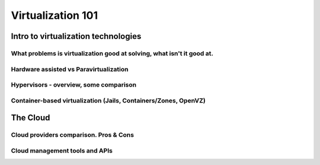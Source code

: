 Virtualization 101
******************

Intro to virtualization technologies
====================================

What problems is virtualization good at solving, what isn't it good at.
-----------------------------------------------------------------------

Hardware assisted vs Paravirtualization
---------------------------------------

Hypervisors - overview, some comparison
---------------------------------------

Container-based virtualization (Jails, Containers/Zones, OpenVZ)
----------------------------------------------------------------

The Cloud
=========

Cloud providers comparison. Pros & Cons
---------------------------------------

Cloud management tools and APIs
-------------------------------
